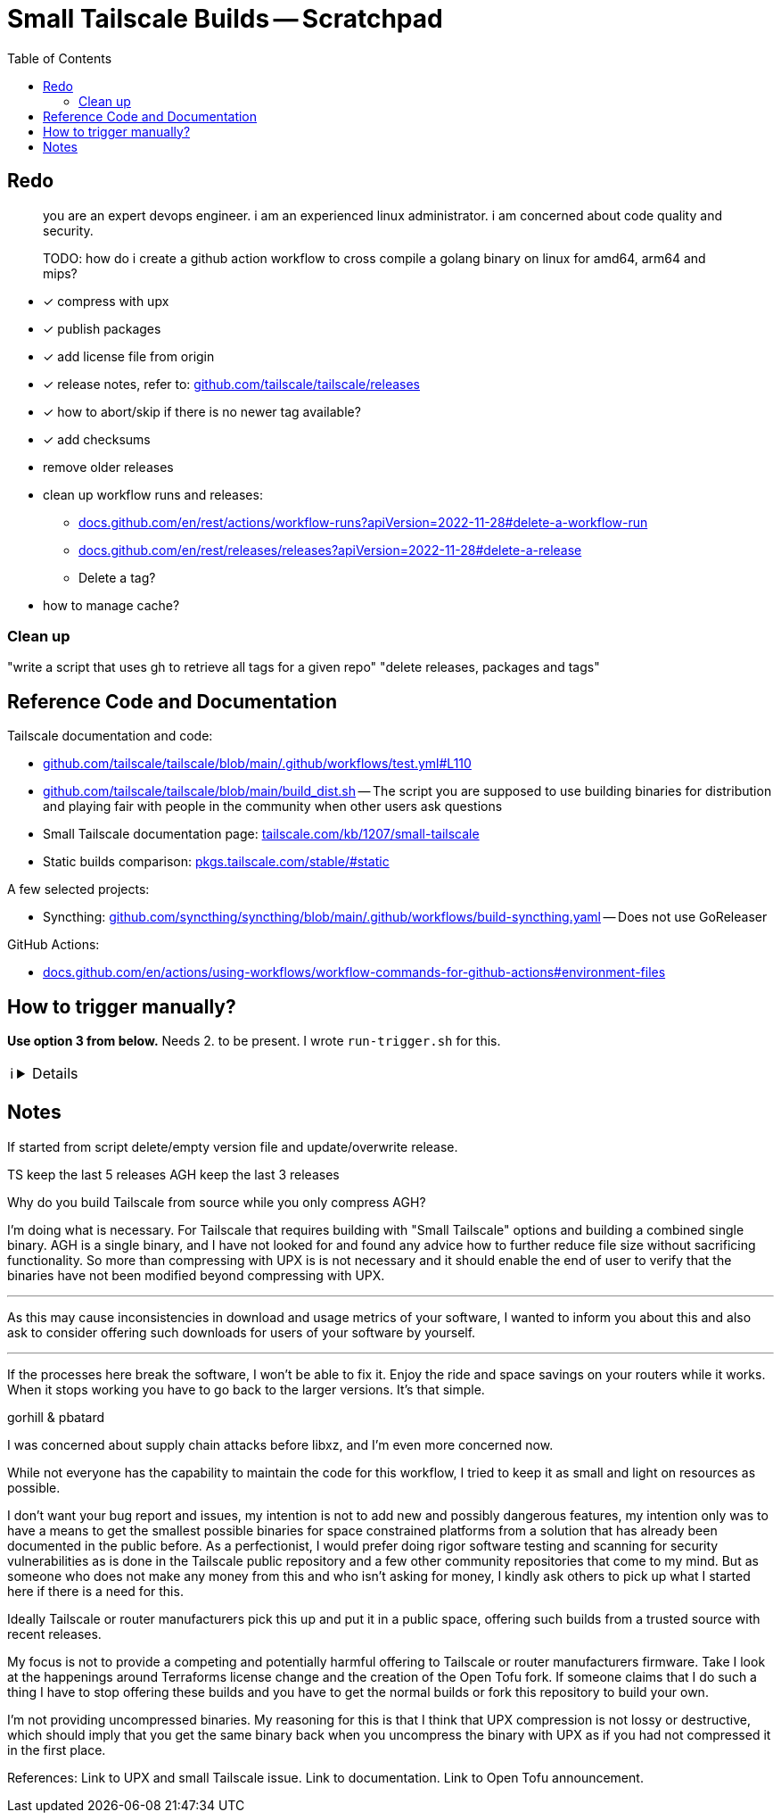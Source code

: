 = Small Tailscale Builds -- Scratchpad
:hide-uri-scheme:
// Enable keyboard macros
:experimental:
:toc:
:toclevels: 4
:icons: font
:note-caption: ℹ️
:tip-caption: 💡
:warning-caption: ⚠️
:caution-caption: 🔥
:important-caption: ❗

== Redo

[quote]
____
you are an expert devops engineer. i am an experienced linux administrator. i am concerned about code quality and security.

TODO: how do i create a github action workflow to cross compile a golang binary on linux for amd64, arm64 and mips?
____

* [x] compress with upx
* [x] publish packages
* [x] add license file from origin
* [x] release notes, refer to: https://github.com/tailscale/tailscale/releases
* [x] how to abort/skip if there is no newer tag available?
* [x] add checksums
* remove older releases
* clean up workflow runs and releases:
** https://docs.github.com/en/rest/actions/workflow-runs?apiVersion=2022-11-28#delete-a-workflow-run
** https://docs.github.com/en/rest/releases/releases?apiVersion=2022-11-28#delete-a-release
** Delete a tag?
* how to manage cache?

=== Clean up

"write a script that uses gh to retrieve all tags for a given repo"
"delete releases, packages and tags"

== Reference Code and Documentation

Tailscale documentation and code:

* https://github.com/tailscale/tailscale/blob/main/.github/workflows/test.yml#L110
* https://github.com/tailscale/tailscale/blob/main/build_dist.sh[] -- The script you are supposed to use building binaries for distribution and playing fair with people in the community when other users ask questions
* Small Tailscale documentation page: https://tailscale.com/kb/1207/small-tailscale[]
* Static builds comparison: https://pkgs.tailscale.com/stable/#static[]

A few selected projects:

* Syncthing: https://github.com/syncthing/syncthing/blob/main/.github/workflows/build-syncthing.yaml[] -- Does not use GoReleaser

GitHub Actions:

* https://docs.github.com/en/actions/using-workflows/workflow-commands-for-github-actions#environment-files

== How to trigger manually?

**Use option 3 from below.** Needs 2. to be present. I wrote `run-trigger.sh` for this.

[NOTE]
====

[%collapsible]
=====

To manually trigger a build with the provided YAML file, you have a few options:

1. **GitHub Actions Web UI**:
   - Navigate to your repository on GitHub.
   - Go to the "Actions" tab.
   - Find the workflow you want to trigger under "All workflows" or "Recent workflows".
   - Click on the workflow name.
   - On the right-hand side, there should be a "Run workflow" button. Click on it, and you'll be prompted to select the branch and enter any necessary inputs.

2. **Create a Dispatch Event**:
   - Modify your YAML file to include a workflow_dispatch trigger.
   - This trigger allows you to manually trigger a workflow using the GitHub API or the GitHub UI.
   - Add the following lines under the `on` section in your YAML file:

    ```yaml
    on:
      workflow_dispatch:
    ```

   - Commit and push the changes to your repository.
   - Now, you should see a "Run workflow" button on the Actions tab next to your workflow. Clicking this button allows you to manually trigger a build.

3. **GitHub CLI (gh)**:
   - You can also use the GitHub CLI (`gh`) to trigger a workflow manually.
   - Install `gh` if you haven't already done so.
   - Run the following command in your terminal:

    ```
    gh workflow run <workflow-name>.yaml
    ```

   - Replace `<workflow-name>.yaml` with the path to your YAML file.
   - This command will prompt you to select the branch and enter any necessary inputs.

Choose the method that best fits your workflow and preferences.
=====
====


== Notes

// cspell:ignore gorhill pbatard libxz Terraforms uncompress

If started from script delete/empty version file and update/overwrite release.

TS keep the last 5 releases
AGH keep the last 3 releases

Why do you build Tailscale from source while you only compress AGH?

I'm doing what is necessary. For Tailscale that requires building with "Small Tailscale" options and building a combined single binary. AGH is a single binary, and I have not looked for and found any advice how to further reduce file size without sacrificing functionality. So more than compressing with UPX is  is not necessary and it should enable the end of user to verify that the binaries have not been modified beyond compressing with UPX.

---

As this may cause inconsistencies in download and usage metrics of your software, I wanted to inform you about this and also ask to consider offering such downloads for users of your software by yourself.

---

If the processes here break the software, I won't be able to fix it. Enjoy the ride and space savings on your routers while it works. When it stops working you have to go back to the larger versions. It's that simple.

gorhill & pbatard

I was concerned about supply chain attacks before libxz, and I'm even more concerned now.

While not everyone has the capability to maintain the code for this workflow, I tried to keep it as small and light on resources as possible.

I don't want your bug report and issues, my intention is not to add new and possibly dangerous features, my intention only was to have a means to get the smallest possible binaries for space constrained platforms from a solution that has already been documented in the public before. As a perfectionist, I would prefer doing rigor software testing and scanning for security vulnerabilities as is done in the Tailscale public repository and a few other community repositories that come to my mind. But as someone who does not make any money from this and who isn't asking for money, I kindly ask others to pick up what I started here if there is a need for this.

Ideally Tailscale or router manufacturers pick this up and put it in a public space, offering such builds from a trusted source with recent releases.

My focus is not to provide a competing and potentially harmful offering to Tailscale or router manufacturers firmware. Take I look at the happenings around Terraforms license change and the creation of the Open Tofu fork. If someone claims that I do such a thing I have to stop offering these builds and you have to get the normal builds or fork this repository to build your own.

I'm not providing uncompressed binaries. My reasoning for this is that I think that UPX compression is not lossy or destructive, which should imply that you get the same binary back when you uncompress the binary with UPX as if you had not compressed it in the first place.

References:
Link to UPX and small Tailscale issue.
Link to documentation.
Link to Open Tofu announcement.
